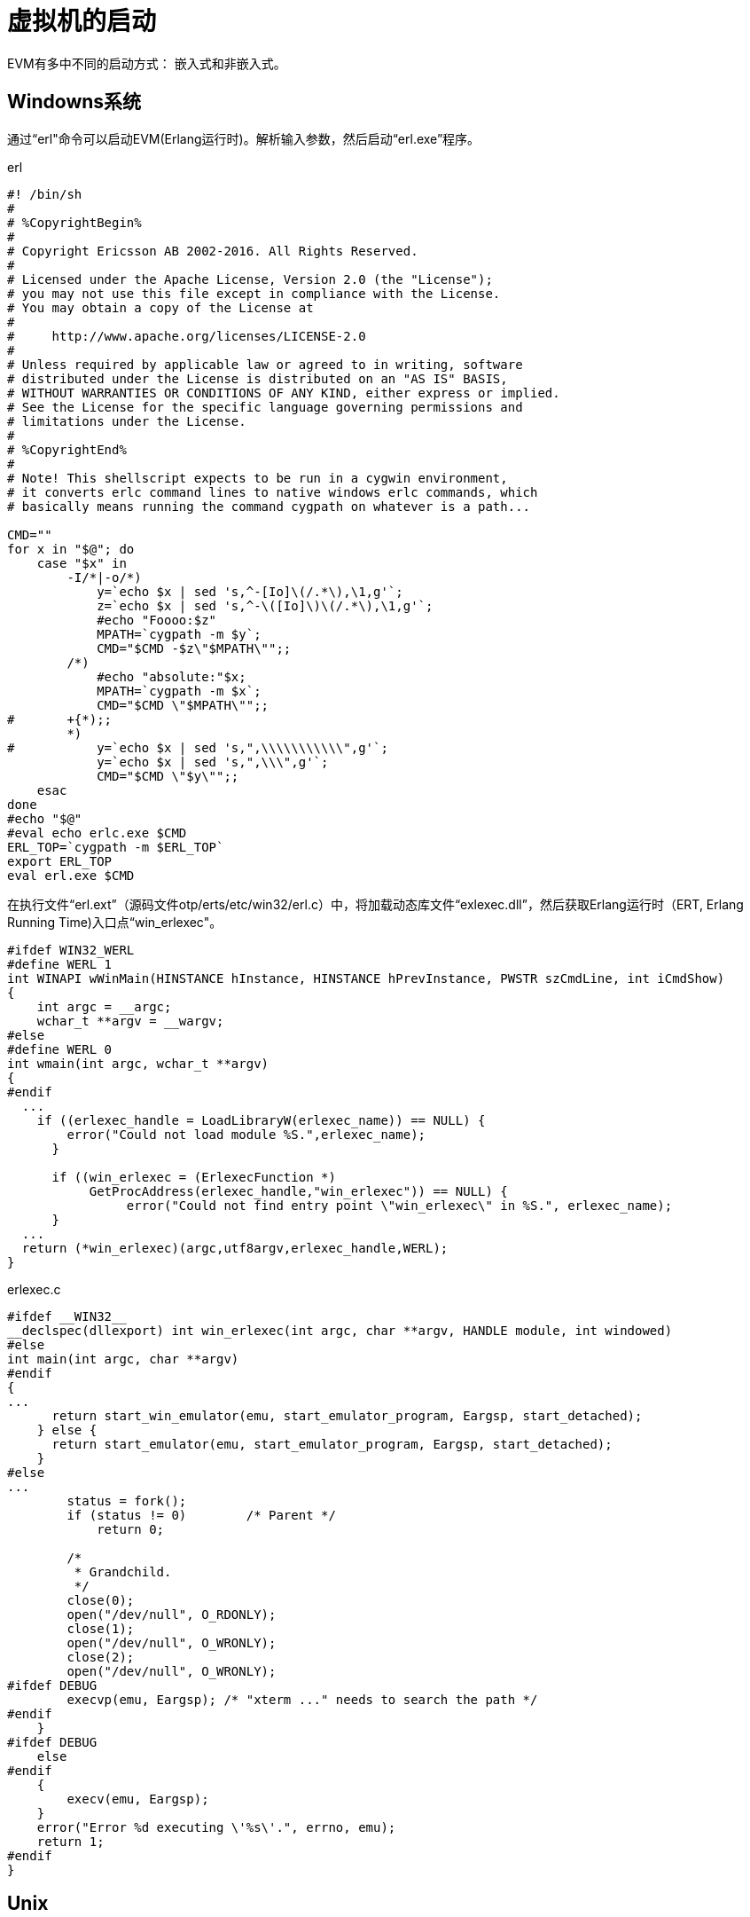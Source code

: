 = 虚拟机的启动
EVM有多中不同的启动方式： 嵌入式和非嵌入式。

== Windowns系统
通过“erl"命令可以启动EVM(Erlang运行时)。解析输入参数，然后启动“erl.exe”程序。

[source,shell]
.erl
----
#! /bin/sh
# 
# %CopyrightBegin%
# 
# Copyright Ericsson AB 2002-2016. All Rights Reserved.
# 
# Licensed under the Apache License, Version 2.0 (the "License");
# you may not use this file except in compliance with the License.
# You may obtain a copy of the License at
#
#     http://www.apache.org/licenses/LICENSE-2.0
#
# Unless required by applicable law or agreed to in writing, software
# distributed under the License is distributed on an "AS IS" BASIS,
# WITHOUT WARRANTIES OR CONDITIONS OF ANY KIND, either express or implied.
# See the License for the specific language governing permissions and
# limitations under the License.
# 
# %CopyrightEnd%
# 
# Note! This shellscript expects to be run in a cygwin environment,
# it converts erlc command lines to native windows erlc commands, which
# basically means running the command cygpath on whatever is a path...

CMD=""
for x in "$@"; do 
    case "$x" in
	-I/*|-o/*)
	    y=`echo $x | sed 's,^-[Io]\(/.*\),\1,g'`;
	    z=`echo $x | sed 's,^-\([Io]\)\(/.*\),\1,g'`;
	    #echo "Foooo:$z"
	    MPATH=`cygpath -m $y`;
	    CMD="$CMD -$z\"$MPATH\"";; 
	/*)
	    #echo "absolute:"$x;
	    MPATH=`cygpath -m $x`;
	    CMD="$CMD \"$MPATH\"";; 
#	+{*);;
	*)
#	    y=`echo $x | sed 's,",\\\\\\\\\\\",g'`;
	    y=`echo $x | sed 's,",\\\",g'`;
	    CMD="$CMD \"$y\"";;
    esac
done
#echo "$@"
#eval echo erlc.exe $CMD
ERL_TOP=`cygpath -m $ERL_TOP`
export ERL_TOP
eval erl.exe $CMD
----

在执行文件“erl.ext”（源码文件otp/erts/etc/win32/erl.c）中，将加载动态库文件“exlexec.dll”，然后获取Erlang运行时（ERT, Erlang Running Time)入口点“win_erlexec"。
----
#ifdef WIN32_WERL
#define WERL 1
int WINAPI wWinMain(HINSTANCE hInstance, HINSTANCE hPrevInstance, PWSTR szCmdLine, int iCmdShow)
{
    int argc = __argc;
    wchar_t **argv = __wargv;
#else
#define WERL 0
int wmain(int argc, wchar_t **argv)
{
#endif
  ...
    if ((erlexec_handle = LoadLibraryW(erlexec_name)) == NULL) {
        error("Could not load module %S.",erlexec_name);
      }

      if ((win_erlexec = (ErlexecFunction *) 
           GetProcAddress(erlexec_handle,"win_erlexec")) == NULL) {
                error("Could not find entry point \"win_erlexec\" in %S.", erlexec_name);
      }
  ...
  return (*win_erlexec)(argc,utf8argv,erlexec_handle,WERL);
} 
----

.erlexec.c
----
#ifdef __WIN32__
__declspec(dllexport) int win_erlexec(int argc, char **argv, HANDLE module, int windowed)
#else
int main(int argc, char **argv)
#endif
{
...
      return start_win_emulator(emu, start_emulator_program, Eargsp, start_detached);
    } else {
      return start_emulator(emu, start_emulator_program, Eargsp, start_detached);
    }
#else
...
	status = fork();
	if (status != 0)	/* Parent */
	    return 0;

	/*
	 * Grandchild.
	 */
	close(0);
	open("/dev/null", O_RDONLY);
	close(1);
	open("/dev/null", O_WRONLY);
	close(2);
	open("/dev/null", O_WRONLY);
#ifdef DEBUG
	execvp(emu, Eargsp); /* "xterm ..." needs to search the path */
#endif
    } 
#ifdef DEBUG
    else
#endif
    {
	execv(emu, Eargsp);
    }
    error("Error %d executing \'%s\'.", errno, emu);
    return 1;
#endif
}
----

== Unix

=== FIFO通路
通过run_erl命令可以实现标准输入输出的重定向，这个得益于FIFO（命名管道）技术。
run_erl [-daemon] pipe_dir/ log_dir "exec command arg1 arg2 
其中pipe_dir/指定了输入输入管道文件的存在路径，EVM需要在该目录下创建不重名的管道文件。管道命名格式为"erlang.pipe.0",最后的数字根据数量增加。EVM首先找到指定目录下已"erlang.pipe"开头文件的最大数字后缀，然后对其加1作为新管道的名字。
恒定前缀： #define PIPE_STUBNAME  "erlang.pipe"
前缀长度： #define PIPE_STUBLEN    strlen(PIPE_STUBNAME)
数字的获取： atoi(direntp->d_name+PIPE_STUBLEN+1)

有了管道名字后，通过mkfifo函数创建FIFO。
